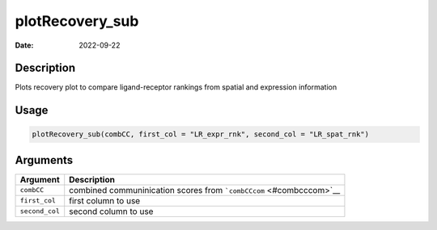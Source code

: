 ================
plotRecovery_sub
================

:Date: 2022-09-22

Description
===========

Plots recovery plot to compare ligand-receptor rankings from spatial and
expression information

Usage
=====

.. code:: r

   plotRecovery_sub(combCC, first_col = "LR_expr_rnk", second_col = "LR_spat_rnk")

Arguments
=========

+-------------------------------+--------------------------------------+
| Argument                      | Description                          |
+===============================+======================================+
| ``combCC``                    | combined communinication scores from |
|                               | ```combCCcom`` <#combcccom>`__       |
+-------------------------------+--------------------------------------+
| ``first_col``                 | first column to use                  |
+-------------------------------+--------------------------------------+
| ``second_col``                | second column to use                 |
+-------------------------------+--------------------------------------+
